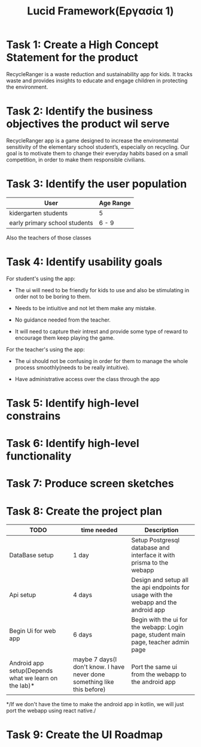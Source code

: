 #+title: Lucid Framework(Εργασία 1)

* Task 1: Create a High Concept Statement for the product

RecycleRanger is a waste reduction and sustainability app for kids. It tracks waste and provides insights to educate and engage children in protecting the environment.

* Task 2: Identify the business objectives the product wil serve

RecycleRanger app is a game designed to increase the environmental sensitivity of the elementary school student’s, especially on recycling. Our goal is to motivate them to change their everyday habits based on a small competition, in order to make them responsible civilians.

* Task 3: Identify the user population

| User                          | Age Range |
|-------------------------------+-----------|
| kidergarten students          | 5         |
| early primary school students | 6 - 9     |
|-------------------------------+-----------|

Also the teachers of those classes

* Task 4: Identify usability goals

For student's using the app:

- The ui will need to be friendly for kids to use and also be stimulating in order not to be boring to them.

- Needs to be intiuitive and not let them make any mistake.

- No guidance needed from the teacher.

- It will need to capture their intrest and provide some type of reward to encourage them keep playing the game.

For the teacher's using the app:

- The ui should not be confusing in order for them to manage the whole process smoothly(needs to be really intuitive).

- Have administrative access over the class through the app

* Task 5: Identify high-level constrains

* Task 6: Identify high-level functionality

* Task 7: Produce screen sketches

* Task 8: Create the project plan

| TODO                                                 | time needed                                                              | Description                                                                          |
|------------------------------------------------------+--------------------------------------------------------------------------+--------------------------------------------------------------------------------------|
| DataBase setup                                       | 1 day                                                                    | Setup Postgresql database and interface it with prisma to the webapp                 |
| Api setup                                            | 4 days                                                                   | Design and setup all the api endpoints for usage with the webapp and the android app |
| Begin Ui for web app                                 | 6 days                                                                   | Begin with the ui for the webapp: Login page, student main page, teacher admin page  |
| Android app setup(Depends what we learn on the lab)* | maybe 7 days(I don't know. I have never done something like this before) | Port the same ui from the webapp to the android app                                  |

*/If we don't have the time to make the android app in kotlin, we will just port the webapp using react native./

* Task 9: Create the UI Roadmap
